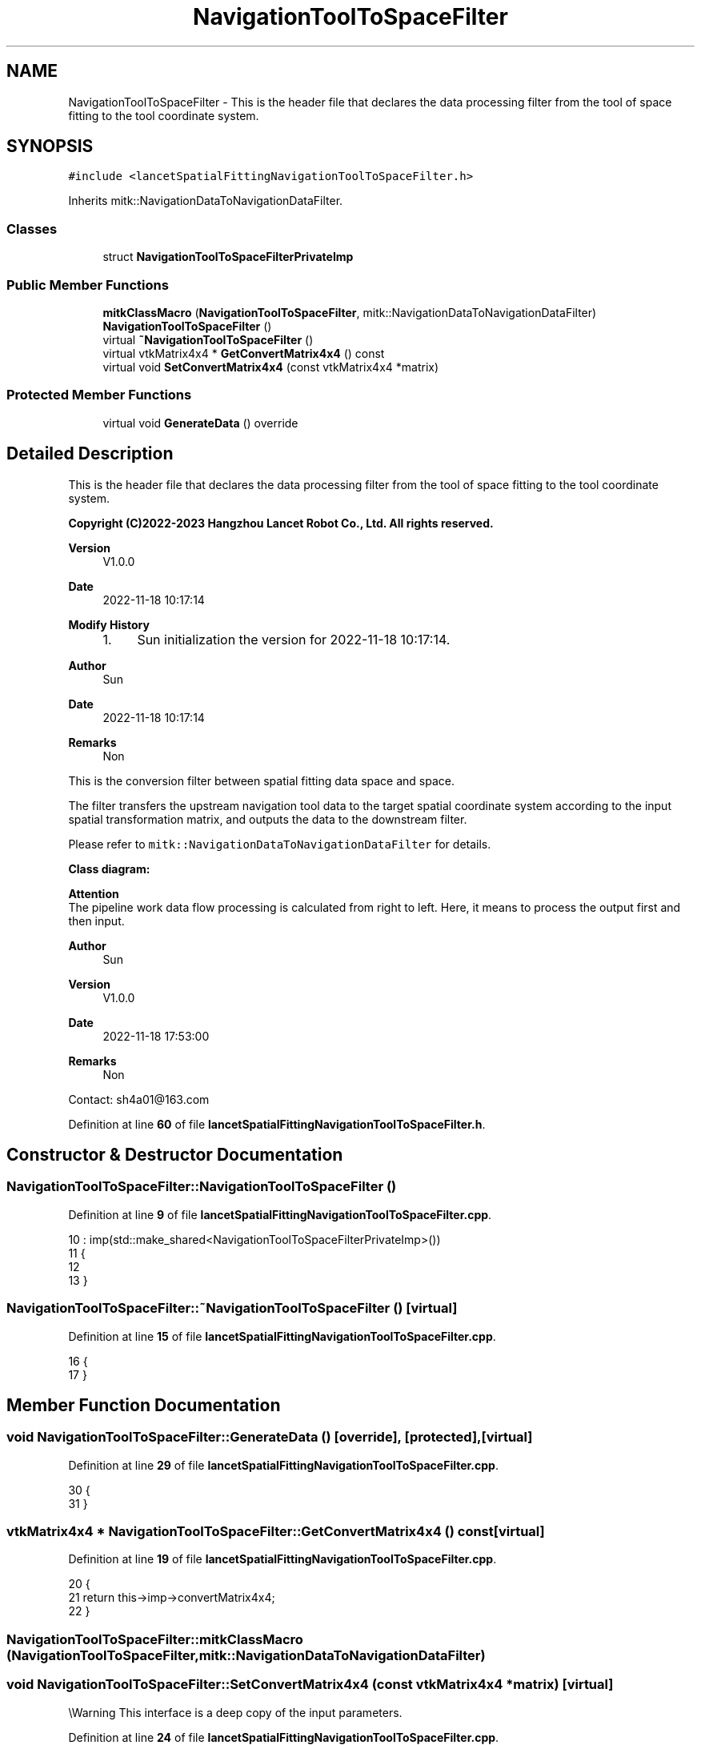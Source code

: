 .TH "NavigationToolToSpaceFilter" 3 "Tue Nov 22 2022" "Version 1.0.0" "LancetSpatialFitting" \" -*- nroff -*-
.ad l
.nh
.SH NAME
NavigationToolToSpaceFilter \- This is the header file that declares the data processing filter from the tool of space fitting to the tool coordinate system\&.  

.SH SYNOPSIS
.br
.PP
.PP
\fC#include <lancetSpatialFittingNavigationToolToSpaceFilter\&.h>\fP
.PP
Inherits mitk::NavigationDataToNavigationDataFilter\&.
.SS "Classes"

.in +1c
.ti -1c
.RI "struct \fBNavigationToolToSpaceFilterPrivateImp\fP"
.br
.in -1c
.SS "Public Member Functions"

.in +1c
.ti -1c
.RI "\fBmitkClassMacro\fP (\fBNavigationToolToSpaceFilter\fP, mitk::NavigationDataToNavigationDataFilter)"
.br
.ti -1c
.RI "\fBNavigationToolToSpaceFilter\fP ()"
.br
.ti -1c
.RI "virtual \fB~NavigationToolToSpaceFilter\fP ()"
.br
.ti -1c
.RI "virtual vtkMatrix4x4 * \fBGetConvertMatrix4x4\fP () const"
.br
.ti -1c
.RI "virtual void \fBSetConvertMatrix4x4\fP (const vtkMatrix4x4 *matrix)"
.br
.in -1c
.SS "Protected Member Functions"

.in +1c
.ti -1c
.RI "virtual void \fBGenerateData\fP () override"
.br
.in -1c
.SH "Detailed Description"
.PP 
This is the header file that declares the data processing filter from the tool of space fitting to the tool coordinate system\&. 


.PP
\fBCopyright (C)2022-2023 Hangzhou Lancet Robot Co\&., Ltd\&. All rights reserved\&.\fP
.RS 4

.RE
.PP
\fBVersion\fP
.RS 4
V1\&.0\&.0 
.RE
.PP
\fBDate\fP
.RS 4
2022-11-18 10:17:14
.RE
.PP
\fBModify History\fP
.RS 4

.IP "1." 4
Sun initialization the version for 2022-11-18 10:17:14\&.
.PP
.RE
.PP
\fBAuthor\fP
.RS 4
Sun 
.RE
.PP
\fBDate\fP
.RS 4
2022-11-18 10:17:14 
.RE
.PP
\fBRemarks\fP
.RS 4
Non
.RE
.PP
This is the conversion filter between spatial fitting data space and space\&.
.PP
The filter transfers the upstream navigation tool data to the target spatial coordinate system according to the input spatial transformation matrix, and outputs the data to the downstream filter\&.
.br
.PP
Please refer to \fCmitk::NavigationDataToNavigationDataFilter\fP for details\&.
.PP
\fBClass diagram:\fP
.br
 
.PP
\fBAttention\fP
.br
 The pipeline work data flow processing is calculated from right to left\&. Here, it means to process the output first and then input\&.
.PP
\fBAuthor\fP
.RS 4
Sun 
.RE
.PP
\fBVersion\fP
.RS 4
V1\&.0\&.0 
.RE
.PP
\fBDate\fP
.RS 4
2022-11-18 17:53:00 
.RE
.PP
\fBRemarks\fP
.RS 4
Non
.RE
.PP
Contact: sh4a01@163.com 
.PP
Definition at line \fB60\fP of file \fBlancetSpatialFittingNavigationToolToSpaceFilter\&.h\fP\&.
.SH "Constructor & Destructor Documentation"
.PP 
.SS "NavigationToolToSpaceFilter::NavigationToolToSpaceFilter ()"

.PP
Definition at line \fB9\fP of file \fBlancetSpatialFittingNavigationToolToSpaceFilter\&.cpp\fP\&.
.PP
.nf
10     : imp(std::make_shared<NavigationToolToSpaceFilterPrivateImp>())
11 {
12     
13 }
.fi
.SS "NavigationToolToSpaceFilter::~NavigationToolToSpaceFilter ()\fC [virtual]\fP"

.PP
Definition at line \fB15\fP of file \fBlancetSpatialFittingNavigationToolToSpaceFilter\&.cpp\fP\&.
.PP
.nf
16 {
17 }
.fi
.SH "Member Function Documentation"
.PP 
.SS "void NavigationToolToSpaceFilter::GenerateData ()\fC [override]\fP, \fC [protected]\fP, \fC [virtual]\fP"

.PP
Definition at line \fB29\fP of file \fBlancetSpatialFittingNavigationToolToSpaceFilter\&.cpp\fP\&.
.PP
.nf
30 {
31 }
.fi
.SS "vtkMatrix4x4 * NavigationToolToSpaceFilter::GetConvertMatrix4x4 () const\fC [virtual]\fP"

.PP
Definition at line \fB19\fP of file \fBlancetSpatialFittingNavigationToolToSpaceFilter\&.cpp\fP\&.
.PP
.nf
20 {
21     return this->imp->convertMatrix4x4;
22 }
.fi
.SS "NavigationToolToSpaceFilter::mitkClassMacro (\fBNavigationToolToSpaceFilter\fP, mitk::NavigationDataToNavigationDataFilter)"

.SS "void NavigationToolToSpaceFilter::SetConvertMatrix4x4 (const vtkMatrix4x4 * matrix)\fC [virtual]\fP"
\\Warning This interface is a deep copy of the input parameters\&. 
.PP
Definition at line \fB24\fP of file \fBlancetSpatialFittingNavigationToolToSpaceFilter\&.cpp\fP\&.
.PP
.nf
25 {
26     this->imp->convertMatrix4x4->DeepCopy(matrix);
27 }
.fi


.SH "Author"
.PP 
Generated automatically by Doxygen for LancetSpatialFitting from the source code\&.
